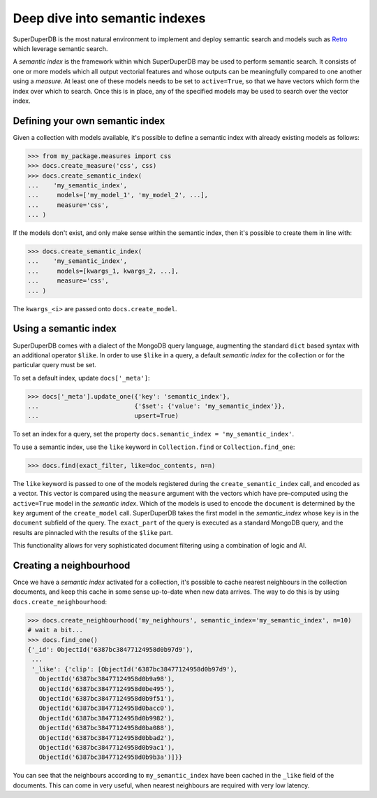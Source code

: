 *******************************
Deep dive into semantic indexes
*******************************

SuperDuperDB is the most natural environment to implement and deploy semantic search and
models such as
`Retro <https://www.deepmind.com/publications/improving-language-models-by-retrieving-from-trillions-of-tokens>`_
which leverage semantic search.

A *semantic index* is the framework within which SuperDuperDB may be used to perform semantic search.
It consists of one or more models which all output vectorial features and whose outputs can be
meaningfully compared to one another using a *measure*. At least one of these models needs to
be set to ``active=True``, so that we have vectors which form the index over which to search.
Once this is in place, any of the specified models may be used to search over the vector index.

Defining your own semantic index
================================

Given a collection with models available, it's possible to define a semantic index with already
existing models as follows:

.. code-block:: python

    >>> from my_package.measures import css
    >>> docs.create_measure('css', css)
    >>> docs.create_semantic_index(
    ...    'my_semantic_index',
    ...     models=['my_model_1', 'my_model_2', ...],
    ...     measure='css',
    ... )

If the models don't exist, and only make sense within the semantic index, then it's possible to
create them in line with:

.. code-block:: python

    >>> docs.create_semantic_index(
    ...    'my_semantic_index',
    ...     models=[kwargs_1, kwargs_2, ...],
    ...     measure='css',
    ... )

The ``kwargs_<i>`` are passed onto ``docs.create_model``.

Using a semantic index
======================

SuperDuperDB comes with a dialect of the MongoDB query language, augmenting the standard ``dict``
based syntax with an additional operator ``$like``. In order to use ``$like`` in a query,
a default *semantic index* for the collection or for the particular query must be set.

To set a default index, update ``docs['_meta']``:

.. code-block:: python

    >>> docs['_meta'].update_one({'key': 'semantic_index'},
    ...                          {'$set': {'value': 'my_semantic_index'}},
    ...                          upsert=True)

To set an index for a query, set the property ``docs.semantic_index = 'my_semantic_index'``.

To use a semantic index, use the ``like`` keyword in ``Collection.find`` or ``Collection.find_one``:

.. code-block:: python

    >>> docs.find(exact_filter, like=doc_contents, n=n)

The ``like`` keyword is passed to one of the models registered during the ``create_semantic_index`` call,
and encoded as a vector. This vector is compared using the ``measure`` argument with the
vectors which have pre-computed using the ``active=True`` model in the *semantic index*.
Which of the models is used to encode the ``document`` is determined by the ``key`` argument of
the ``create_model`` call. SuperDuperDB takes the first model in the *semantic_index* whose ``key``
is in the ``document`` subfield of the query. The ``exact_part`` of the query is executed as a
standard MongoDB query, and the results are pinnacled with the results of the ``$like`` part.

This functionality allows for very sophisticated document filtering using a combination of logic
and AI.

Creating a neighbourhood
========================

Once we have a *semantic index* activated for a collection, it's possible to cache
nearest neighbours in the collection documents, and keep this cache in some sense up-to-date
when new data arrives. The way to do this is by using ``docs.create_neighbourhood``:

.. code-block:: python

    >>> docs.create_neighbourhood('my_neighhours', semantic_index='my_semantic_index', n=10)
    # wait a bit...
    >>> docs.find_one()
    {'_id': ObjectId('6387bc38477124958d0b97d9'),
     ...
     '_like': {'clip': [ObjectId('6387bc38477124958d0b97d9'),
       ObjectId('6387bc38477124958d0b9a98'),
       ObjectId('6387bc38477124958d0be495'),
       ObjectId('6387bc38477124958d0b9f51'),
       ObjectId('6387bc38477124958d0bacc0'),
       ObjectId('6387bc38477124958d0b9982'),
       ObjectId('6387bc38477124958d0ba088'),
       ObjectId('6387bc38477124958d0bbad2'),
       ObjectId('6387bc38477124958d0b9ac1'),
       ObjectId('6387bc38477124958d0b9b3a')]}}

You can see that the neighbours according to ``my_semantic_index`` have been cached in the ``_like``
field of the documents. This can come in very useful, when nearest neighbours are required with
very low latency.
